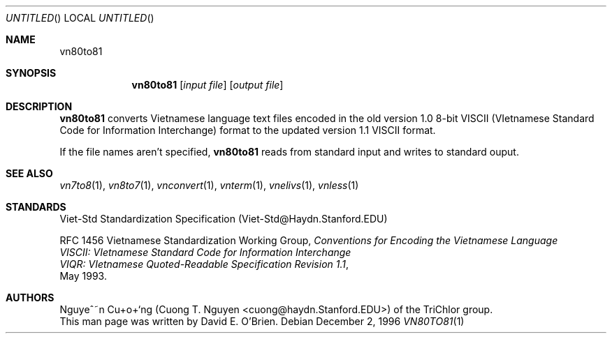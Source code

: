 .\"
.\" Copyright (c) 1996 David E. O'Brien
.\"
.\" All rights reserved.
.\"
.\" Redistribution and use in source and binary forms, with or without
.\" modification, are permitted provided that the following conditions
.\" are met:
.\" 1. Redistributions of source code must retain the above copyright
.\"    notice, this list of conditions and the following disclaimer.
.\" 2. Redistributions in binary form must reproduce the above copyright
.\"    notice, this list of conditions and the following disclaimer in the
.\"    documentation and/or other materials provided with the distribution.
.\"
.\" THIS SOFTWARE IS PROVIDED BY THE DEVELOPERS ``AS IS'' AND ANY EXPRESS OR
.\" IMPLIED WARRANTIES, INCLUDING, BUT NOT LIMITED TO, THE IMPLIED WARRANTIES
.\" OF MERCHANTABILITY AND FITNESS FOR A PARTICULAR PURPOSE ARE DISCLAIMED.
.\" IN NO EVENT SHALL THE DEVELOPERS BE LIABLE FOR ANY DIRECT, INDIRECT,
.\" INCIDENTAL, SPECIAL, EXEMPLARY, OR CONSEQUENTIAL DAMAGES (INCLUDING, BUT
.\" NOT LIMITED TO, PROCUREMENT OF SUBSTITUTE GOODS OR SERVICES; LOSS OF USE,
.\" DATA, OR PROFITS; OR BUSINESS INTERRUPTION) HOWEVER CAUSED AND ON ANY
.\" THEORY OF LIABILITY, WHETHER IN CONTRACT, STRICT LIABILITY, OR TORT
.\" (INCLUDING NEGLIGENCE OR OTHERWISE) ARISING IN ANY WAY OUT OF THE USE OF
.\" THIS SOFTWARE, EVEN IF ADVISED OF THE POSSIBILITY OF SUCH DAMAGE.
.\"
.Dd December 2, 1996
.Os
.Dt VN80TO81 1
.Sh NAME
.Nm vn80to81
.Sh SYNOPSIS
.Nm vn80to81
.Op Ar input file
.Op Ar output file
.Sh DESCRIPTION
.Nm vn80to81
converts Vietnamese language text files encoded in the old version 1.0 8-bit
VISCII (VIetnamese Standard Code for Information Interchange) format to the
updated version 1.1 VISCII format.
.Pp
If the file names aren't specified,
.Nm vn80to81
reads from standard input and writes to standard ouput.
.\" .Sh COMPATIBILITY
.Sh SEE ALSO
.Xr vn7to8 1 ,
.Xr vn8to7 1 ,
.Xr vnconvert 1 ,
.Xr vnterm 1 ,
.Xr vnelivs 1 ,
.Xr vnless 1
.Sh STANDARDS
Viet-Std Standardization Specification (Viet-Std@Haydn.Stanford.EDU)
.Pp
RFC 1456 Vietnamese Standardization Working Group,
.Ar Conventions for Encoding the Vietnamese Language
.br
.Ar VISCII: VIetnamese Standard Code for Information Interchange
.br
.Ar VIQR: VIetnamese Quoted-Readable Specification Revision 1.1 ,
.br
May 1993.
.\" .Sh HISTORY
.Sh AUTHORS
Nguye^~n Cu+o+`ng (Cuong T. Nguyen <cuong@haydn.Stanford.EDU>) of the
TriChlor group.
.br
This man page was written by David E. O'Brien.
.\" .Sh BUGS
